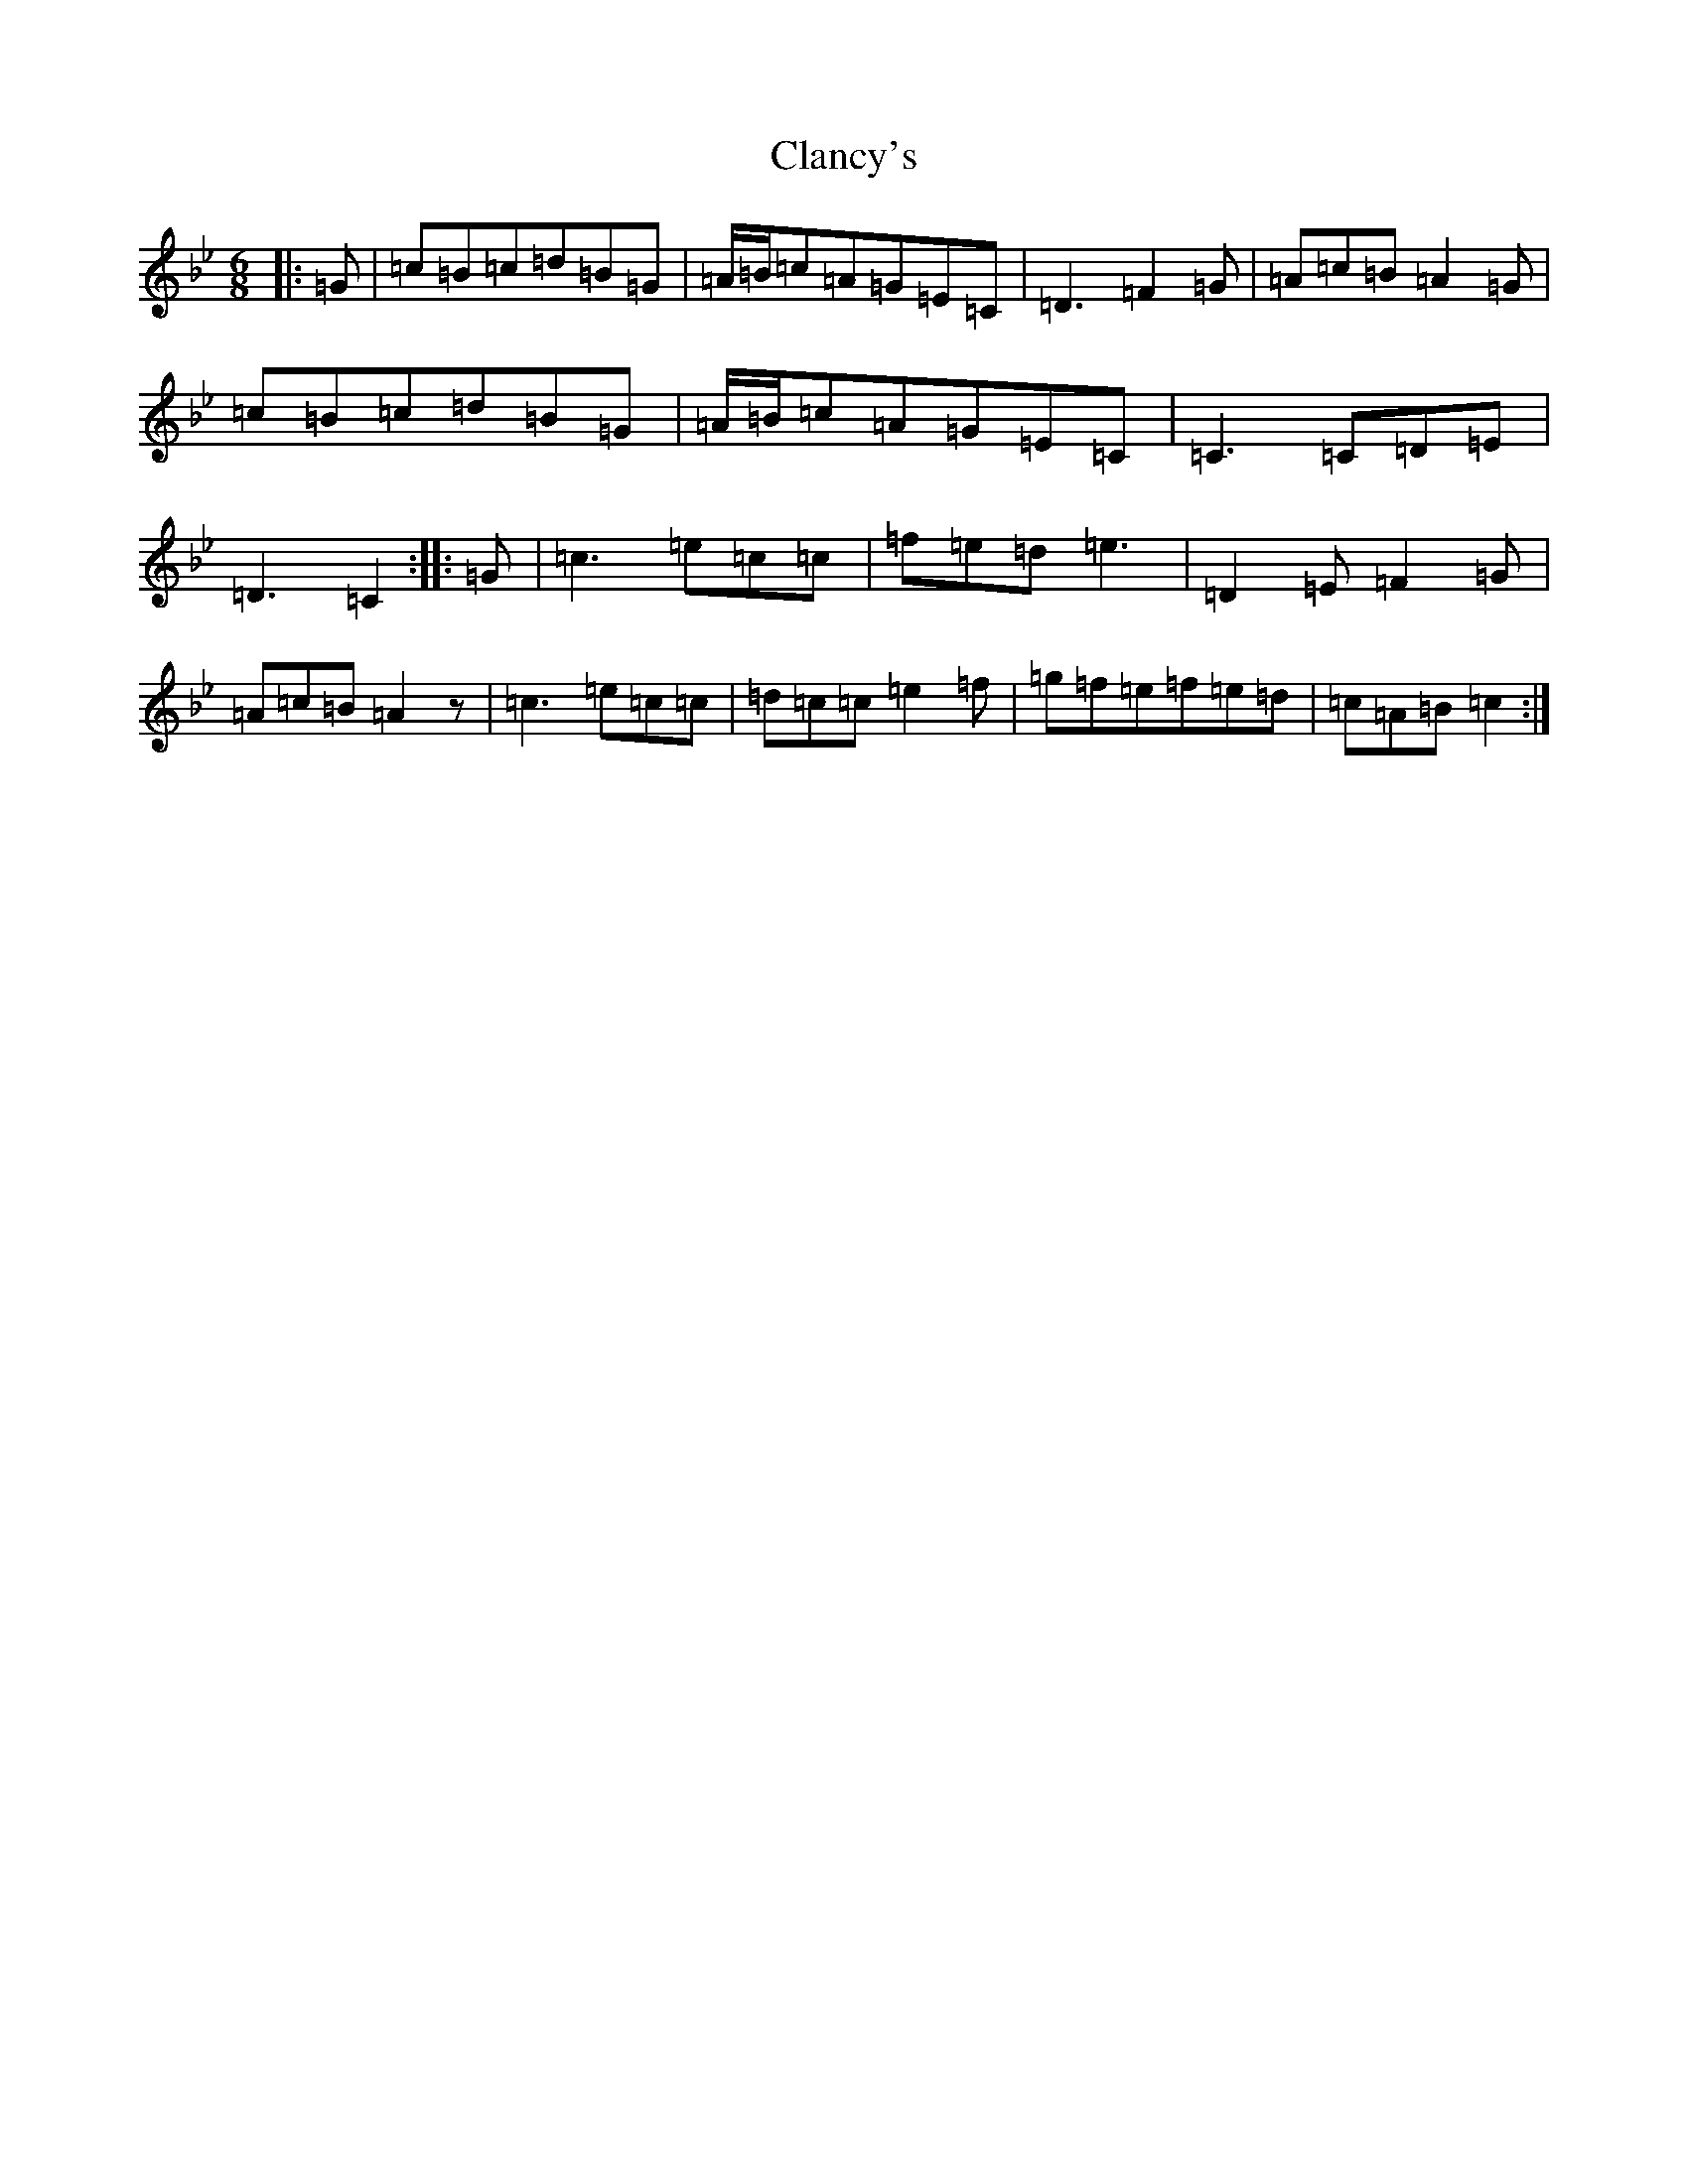 X: 11362
T: Clancy's
S: https://thesession.org/tunes/9634#setting20076
R: jig
M:6/8
L:1/8
K: C Dorian
|:=G|=c=B=c=d=B=G|=A/2=B/2=c=A=G=E=C|=D3=F2=G|=A=c=B=A2=G|=c=B=c=d=B=G|=A/2=B/2=c=A=G=E=C|=C3=C=D=E|=D3=C2:||:=G|=c3=e=c=c|=f=e=d=e3|=D2=E=F2=G|=A=c=B=A2z|=c3=e=c=c|=d=c=c=e2=f|=g=f=e=f=e=d|=c=A=B=c2:|